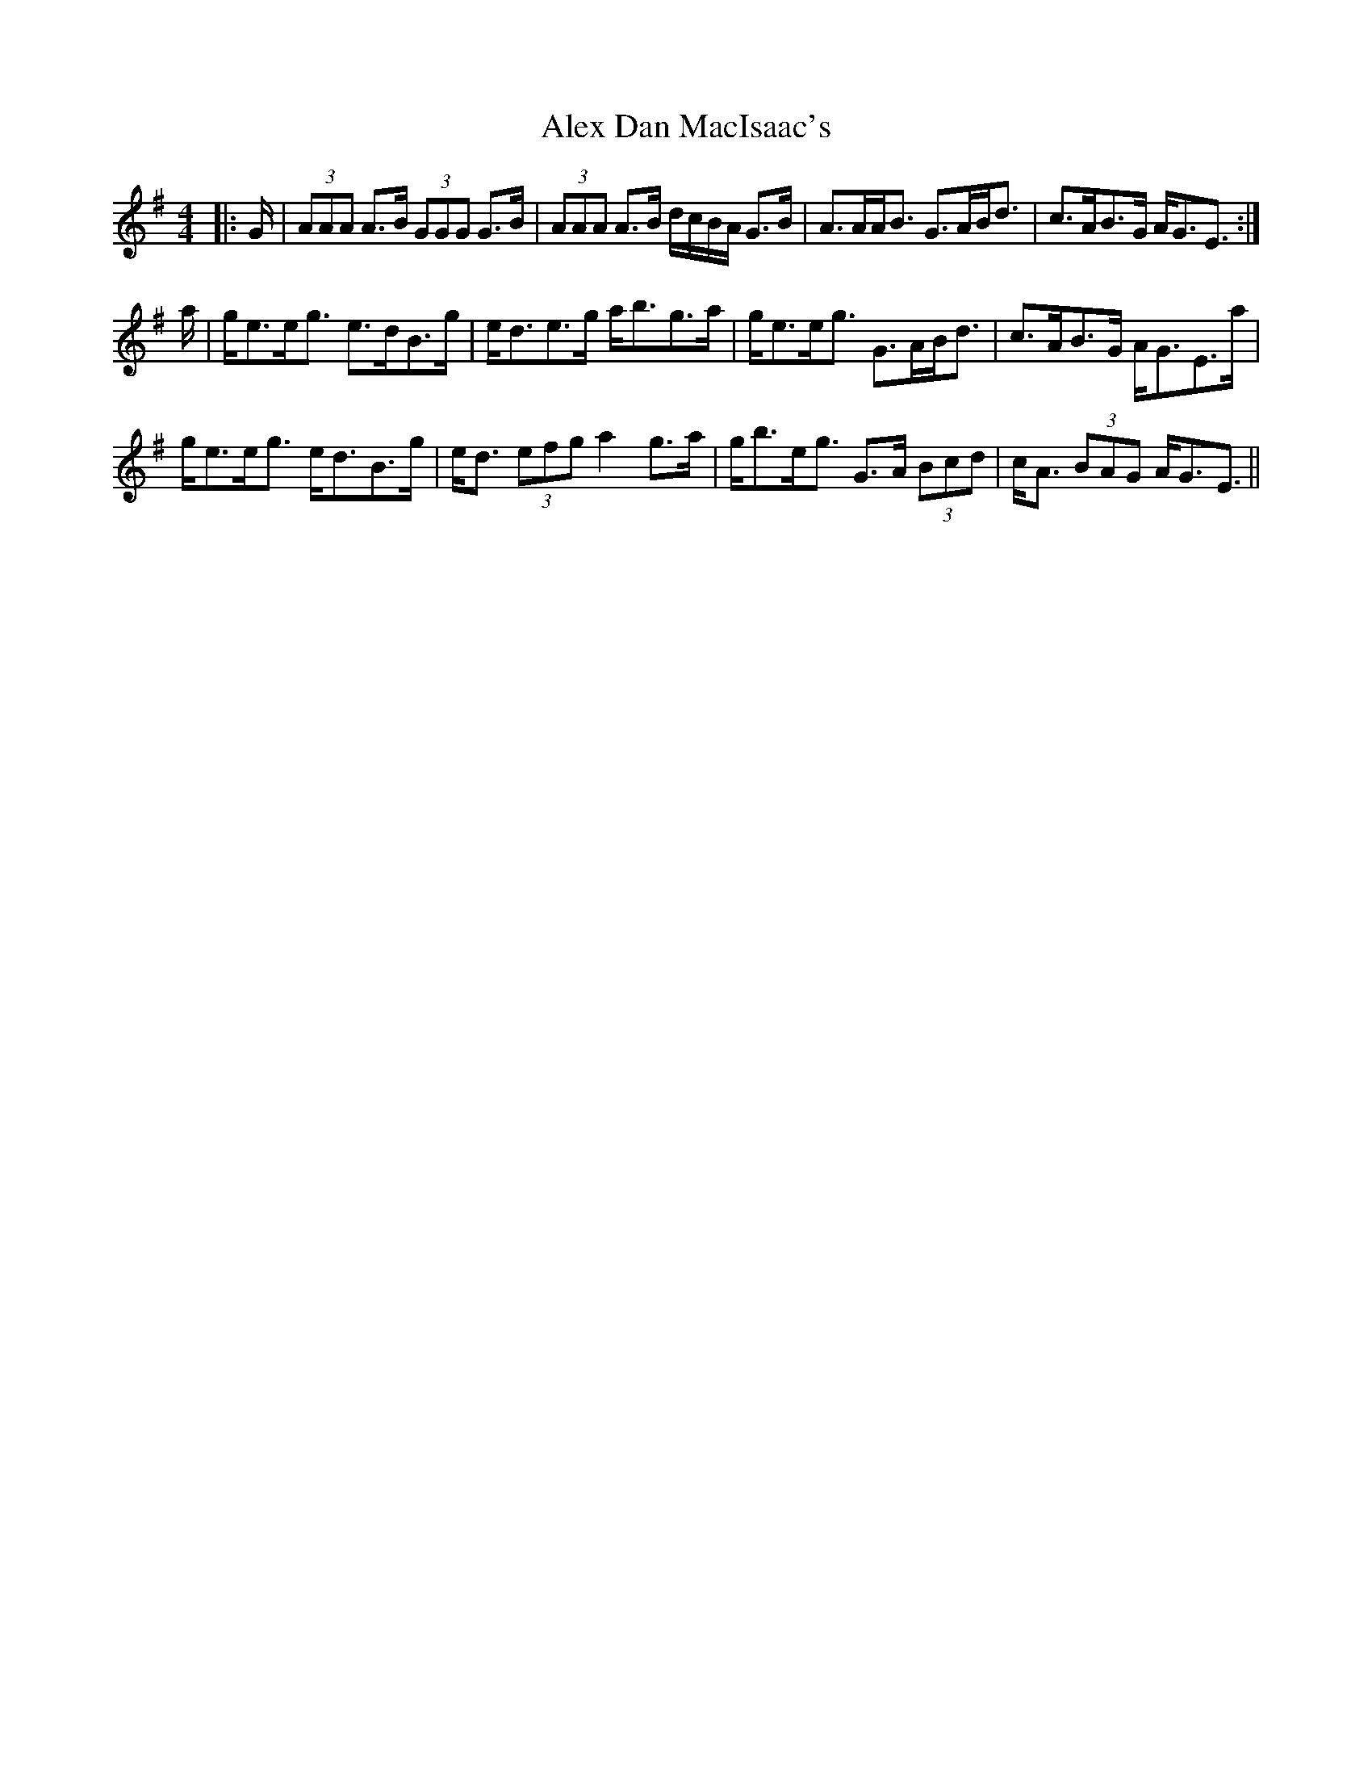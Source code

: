 X: 869
T: Alex Dan MacIsaac's
R: strathspey
M: 4/4
K: Adorian
|:G/|(3AAA A>B (3GGG G>B|(3AAA A>B d/c/B/A/ G>B|A>AA<B G>AB<d|c>AB>G A<GE3/2:|
a/|g<ee<g e>dB>g|e<de>g a<bg>a|g<ee<g G>AB<d|c>AB>G A<GE>a|
g<ee<g e<dB>g|e<d (3efg a2 g>a|g<be<g G>A (3Bcd|c<A (3BAG A<GE3/2||


